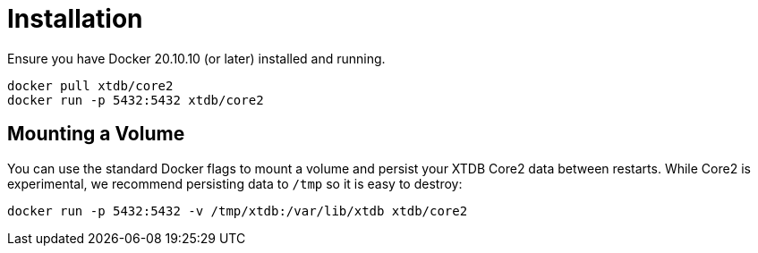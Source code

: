 = Installation

Ensure you have Docker 20.10.10 (or later) installed and running.

[source,sh]
----
docker pull xtdb/core2
docker run -p 5432:5432 xtdb/core2
----

== Mounting a Volume

You can use the standard Docker flags to mount a volume and persist your XTDB Core2 data between restarts.
While Core2 is experimental, we recommend persisting data to `/tmp` so it is easy to destroy:

[source,sh]
----
docker run -p 5432:5432 -v /tmp/xtdb:/var/lib/xtdb xtdb/core2
----
